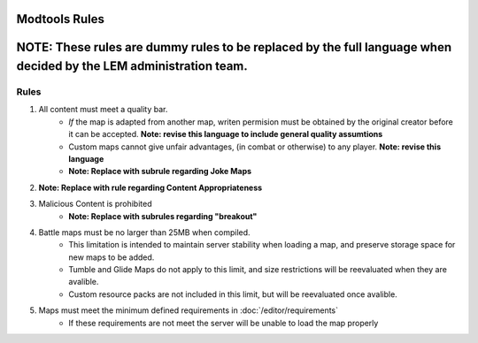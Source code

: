 Modtools Rules
===========================
.. meta::
   :description lang=en: Rules to follow when creating a custom map


**NOTE:** These rules are dummy rules to be replaced by the full language when decided by the LEM administration team.
=======

Rules
-----------
1. All content must meet a quality bar.
    * *If* the map is adapted from another map, writen permision must be obtained by the original creator before it can be accepted. **Note: revise this language to include general quality assumtions**
    * Custom maps cannot give unfair advantages, (in combat or otherwise) to any player. **Note: revise this language**
    * **Note: Replace with subrule regarding Joke Maps**
2. **Note: Replace with rule regarding Content Appropriateness**
3. Malicious Content is prohibited
    * **Note: Replace with subrules regarding "breakout"**
4. Battle maps must be no larger than 25MB when compiled.
    * This limitation is intended to maintain server stability when loading a map, and preserve storage space for new maps to be added.
    * Tumble and Glide Maps do not apply to this limit, and size restrictions will be reevaluated when they are avalible.
    * Custom resource packs are not included in this limit, but will be reevaluated once avalible.
5. Maps must meet the minimum defined requirements in :doc:`/editor/requirements`
    * If these requirements are not meet the server will be unable to load the map properly